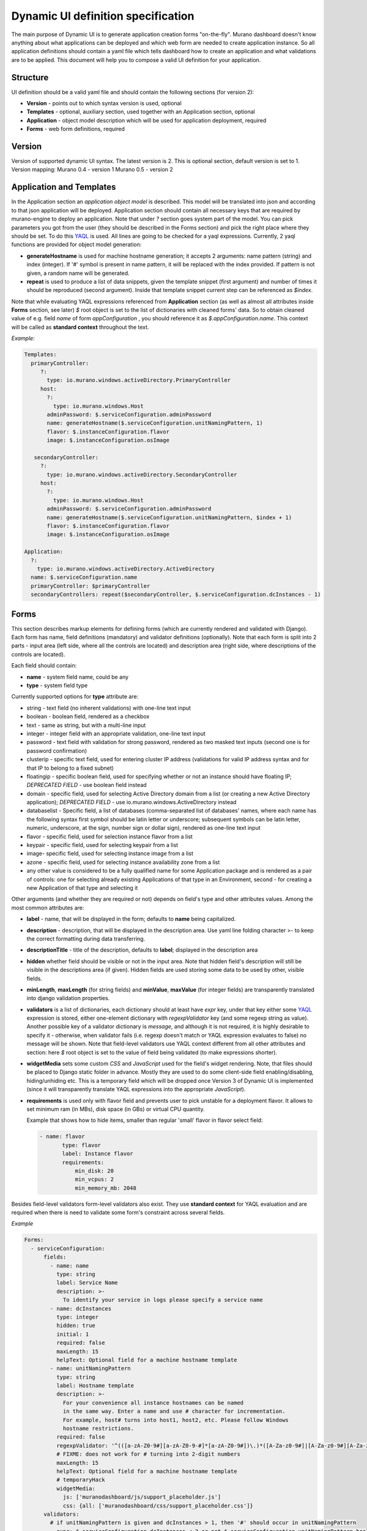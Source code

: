 ..
      Copyright 2014 Mirantis, Inc.

      Licensed under the Apache License, Version 2.0 (the "License"); you may
      not use this file except in compliance with the License. You may obtain
      a copy of the License at

          http://www.apache.org/licenses/LICENSE-2.0

      Unless required by applicable law or agreed to in writing, software
      distributed under the License is distributed on an "AS IS" BASIS, WITHOUT
      WARRANTIES OR CONDITIONS OF ANY KIND, either express or implied. See the
      License for the specific language governing permissions and limitations
      under the License.

.. _DynamicUISpec:

===================================
Dynamic UI definition specification
===================================

The main purpose of Dynamic UI is to generate application creation
forms "on-the-fly".  Murano dashboard doesn't know anything about what
applications can be deployed and which web form are needed to create
application instance.  So all application definitions should contain a
yaml file which tells dashboard how to create an application and what
validations are to be applied.  This document will help you to compose
a valid UI definition for your application.

Structure
=========

UI definition should be a valid yaml file and should contain the following sections (for version 2):

* **Version** - points out to which syntax version is used, optional
* **Templates** - optional, auxiliary section, used together with an Application section, optional
* **Application** - object model description which will be used for application deployment, required
* **Forms** - web form definitions, required

Version
=======

Version of supported dynamic UI syntax. The latest version is 2.
This is optional section, default version is set to 1.
Version mapping:
Murano 0.4 - version 1
Murano 0.5 - version 2

Application and Templates
=========================
In the Application section an *application object model* is
described. This model will be translated into json and according to
that json application will be deployed. Application section should
contain all necessary keys that are required by murano-engine to
deploy an application. Note that under *?* section goes system part
of the model. You can pick parameters you got from the user (they
should be described in the Forms section) and pick the right place
where they should be set. To do this `YAQL
<https://github.com/ativelkov/yaql/blob/master/README.md>`_ is
used. All lines are going to be checked for a yaql
expressions. Currently, 2 yaql functions are provided for object model
generation:

* **generateHostname** is used for machine hostname generation; it accepts 2 arguments: name pattern (string) and index (integer). If '#' symbol is present in name pattern, it will be replaced with the index provided. If pattern is not given, a random name will be generated.
* **repeat** is used to produce a list of data snippets, given the template snippet (first argument) and number of times it should be reproduced (second argument). Inside that template snippet current step can be referenced as *$index*.

Note that while evaluating YAQL expressions referenced from
**Application** section (as well as almost all attributes inside
**Forms** section, see later) *$* root object is set to the list of
dictionaries with cleaned forms' data. So to obtain cleaned value of
e.g. field *name* of form *appConfiguration* , you should reference it
as *$.appConfiguration.name*. This context will be called as
**standard context** throughout the text.

*Example:*

.. code-block:: yaml

   Templates:
     primaryController:
        ?:
          type: io.murano.windows.activeDirectory.PrimaryController
        host:
          ?:
            type: io.murano.windows.Host
          adminPassword: $.serviceConfiguration.adminPassword
          name: generateHostname($.serviceConfiguration.unitNamingPattern, 1)
          flavor: $.instanceConfiguration.flavor
          image: $.instanceConfiguration.osImage

      secondaryController:
        ?:
          type: io.murano.windows.activeDirectory.SecondaryController
        host:
          ?:
            type: io.murano.windows.Host
          adminPassword: $.serviceConfiguration.adminPassword
          name: generateHostname($.serviceConfiguration.unitNamingPattern, $index + 1)
          flavor: $.instanceConfiguration.flavor
          image: $.instanceConfiguration.osImage

   Application:
     ?:
       type: io.murano.windows.activeDirectory.ActiveDirectory
     name: $.serviceConfiguration.name
     primaryController: $primaryController
     secondaryControllers: repeat($secondaryController, $.serviceConfiguration.dcInstances - 1)


Forms
=====

This section describes markup elements for defining forms (which are currently rendered and validated with Django). Each form has name, field definitions (mandatory) and validator definitions (optionally). Note that each form is split into 2 parts - input area (left side, where all the controls are located) and description area (right side, where descriptions of the controls are located).

Each field should contain:

* **name** -  system field name, could be any
* **type** - system field type

Currently supported options for **type** attribute are:

* string - text field (no inherent validations) with one-line text input
* boolean - boolean field, rendered as a checkbox
* text - same as string, but with a multi-line input
* integer - integer field with an appropriate validation, one-line text input
* password - text field with validation for strong password, rendered as two masked text inputs (second one is for password confirmation)
* clusterip - specific text field, used for entering cluster IP address (validations for valid IP address syntax and for that IP to belong to a fixed subnet)
* floatingip - specific boolean field, used for specifying whether or not an instance should have floating IP; *DEPRECATED FIELD* - use boolean field instead
* domain - specific field, used for selecting Active Directory domain from a list (or creating a new Active Directory application); *DEPRECATED FIELD* - use io.murano.windows.ActiveDirectory instead
* databaselist - Specific field, a list of databases (comma-separated list of databases' names, where each name has the following syntax first symbol should be latin letter or underscore; subsequent symbols can be latin letter, numeric, underscore, at the sign, number sign or dollar sign), rendered as one-line text input
* flavor - specific field, used for selection instance flavor from a list
* keypair - specific field, used for selecting keypair from a list
* image- specific field, used for selecting instance image from a list
* azone - specific field, used for selecting instance availability zone from a list
* any other value is considered to be a fully qualified name for some Application package and is rendered as a pair of controls: one for selecting already existing Applications of that type in an Environment, second - for creating a new Application of that type and selecting it

Other arguments (and whether they are required or not) depends on
field's type and other attributes values. Among the most common
attributes are:

* **label** - name, that will be displayed in the form; defaults to **name** being capitalized.
* **description** - description, that will be displayed in the description area.
  Use yaml line folding character >- to keep the correct formatting during data transferring.
* **descriptionTitle** - title of the description, defaults to **label**; displayed in the description area
* **hidden** whether field should be visible or not in the input area.
  Note that hidden field's description will still be visible in the descriptions area (if given).
  Hidden fields are used storing some data to be used by other, visible fields.
* **minLength**, **maxLength** (for string fields) and **minValue**, **maxValue** (for integer fields) are transparently translated into django validation properties.
* **validators** is a list of dictionaries, each dictionary should at least have *expr* key, under that key either some `YAQL <https://github.com/stackforge/yaql/blob/master/README.rst>`_ expression is stored, either one-element dictionary with *regexpValidator* key (and some regexp string as value). Another possible key of a validator dictionary is *message*, and although it is not required, it is highly desirable to specify it - otherwise, when validator fails (i.e. regexp doesn't match or YAQL expression evaluates to false) no message will be shown. Note that field-level validators use YAQL context different from all other attributes and section: here *$* root object is set to the value of field being validated (to make expressions shorter).
* **widgetMedia** sets some custom *CSS* and *JavaScript* used for the field's widget rendering. Note, that files should be placed to Django static folder in advance.
  Mostly they are used to do some client-side field enabling/disabling, hiding/unhiding etc.
  This is a temporary field which will be dropped once Version 3 of Dynamic UI is implemented (since it will transparently translate YAQL expressions into the appropriate *JavaScript*).
* **requirements** is used only with flavor field and prevents user to pick unstable for a deployment flavor.
  It allows to set minimum ram (in MBs), disk space (in GBs) or virtual CPU quantity.

  Example that shows how to hide items, smaller than regular 'small' flavor in flavor select field:

  .. code-block:: yaml

   - name: flavor
          type: flavor
          label: Instance flavor
          requirements:
              min_disk: 20
              min_vcpus: 2
              min_memory_mb: 2048

Besides field-level validators form-level validators also exist. They
use **standard context** for YAQL evaluation and are required when
there is need to validate some form's constraint across several
fields.

*Example*

.. code-block:: yaml

 Forms:
   - serviceConfiguration:
       fields:
         - name: name
           type: string
           label: Service Name
           description: >-
             To identify your service in logs please specify a service name
         - name: dcInstances
           type: integer
           hidden: true
           initial: 1
           required: false
           maxLength: 15
           helpText: Optional field for a machine hostname template
         - name: unitNamingPattern
           type: string
           label: Hostname template
           description: >-
             For your convenience all instance hostnames can be named
             in the same way. Enter a name and use # character for incrementation.
             For example, host# turns into host1, host2, etc. Please follow Windows
             hostname restrictions.
           required: false
           regexpValidator: '^(([a-zA-Z0-9#][a-zA-Z0-9-#]*[a-zA-Z0-9#])\.)*([A-Za-z0-9#]|[A-Za-z0-9#][A-Za-z0-9-#]*[A-Za-z0-9#])$'
           # FIXME: does not work for # turning into 2-digit numbers
           maxLength: 15
           helpText: Optional field for a machine hostname template
           # temporaryHack
           widgetMedia:
             js: ['muranodashboard/js/support_placeholder.js']
             css: {all: ['muranodashboard/css/support_placeholder.css']}
       validators:
         # if unitNamingPattern is given and dcInstances > 1, then '#' should occur in unitNamingPattern
         - expr: $.serviceConfiguration.dcInstances < 2 or not $.serviceConfiguration.unitNamingPattern.bool() or '#' in$.serviceConfiguration.unitNamingPattern
           message: Incrementation symbol "#" is required in the Hostname template
   - instanceConfiguration:
         fields:
           - name: title
             type: string
             required: false
             hidden: true
             descriptionTitle: Instance Configuration
             description: Specify some instance parameters on which service would be created.
           - name: flavor
             type: flavor
             label: Instance flavor
             description: >-
               Select registered in OpenStack flavor. Consider that service performance
               depends on this parameter.
             required: false
           - name: osImage
             type: image
             imageType: windows
             label: Instance image
             description: >-
               Select valid image for a service. Image should already be prepared and
               registered in glance.
           - name: availabilityZone
             type: azone
             label: Availability zone
             description: Select availability zone where service would be installed.
             required: false

Full example with Active Directory application form definitions is available here :ref:`UI Definition Of AD App <adUI>`
